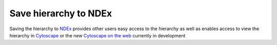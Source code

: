 ==============================================================
Save hierarchy to NDEx
==============================================================

Saving the hierarchy to `NDEx`_ provides other users easy access to the
hierarchy as well as enables access to view the hierarchy in `Cytoscape`_ or
the new `Cytoscape on the web`_ currently in development



.. _NDEx: https://www.ndexbio.org
.. _Cytoscape on the web: https://web-stage.cytoscape.org
.. _Cytoscape: https://cytoscape.org
